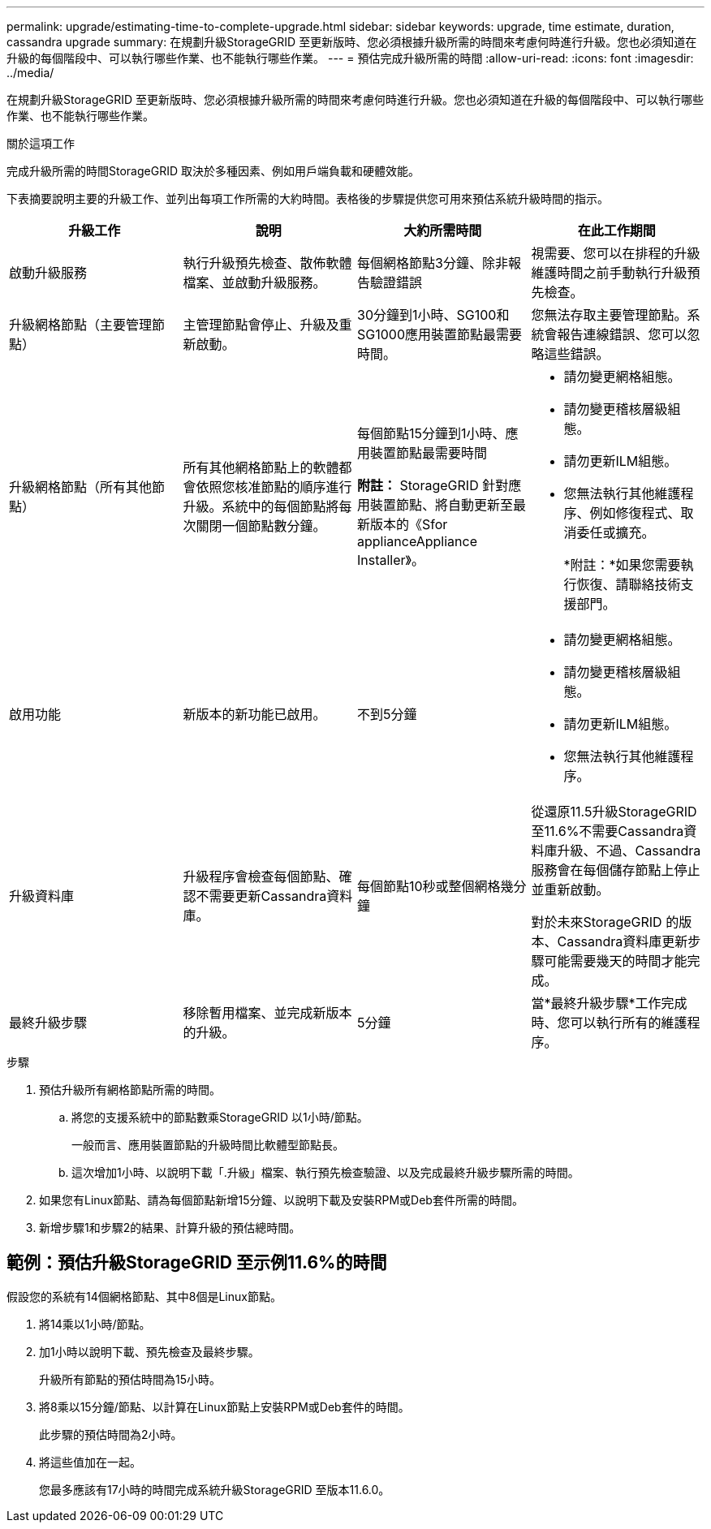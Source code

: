 ---
permalink: upgrade/estimating-time-to-complete-upgrade.html 
sidebar: sidebar 
keywords: upgrade, time estimate, duration, cassandra upgrade 
summary: 在規劃升級StorageGRID 至更新版時、您必須根據升級所需的時間來考慮何時進行升級。您也必須知道在升級的每個階段中、可以執行哪些作業、也不能執行哪些作業。 
---
= 預估完成升級所需的時間
:allow-uri-read: 
:icons: font
:imagesdir: ../media/


[role="lead"]
在規劃升級StorageGRID 至更新版時、您必須根據升級所需的時間來考慮何時進行升級。您也必須知道在升級的每個階段中、可以執行哪些作業、也不能執行哪些作業。

.關於這項工作
完成升級所需的時間StorageGRID 取決於多種因素、例如用戶端負載和硬體效能。

下表摘要說明主要的升級工作、並列出每項工作所需的大約時間。表格後的步驟提供您可用來預估系統升級時間的指示。

[cols="1a,1a,1a,a"]
|===
| 升級工作 | 說明 | 大約所需時間 | 在此工作期間 


 a| 
啟動升級服務
 a| 
執行升級預先檢查、散佈軟體檔案、並啟動升級服務。
 a| 
每個網格節點3分鐘、除非報告驗證錯誤
 a| 
視需要、您可以在排程的升級維護時間之前手動執行升級預先檢查。



 a| 
升級網格節點（主要管理節點）
 a| 
主管理節點會停止、升級及重新啟動。
 a| 
30分鐘到1小時、SG100和SG1000應用裝置節點最需要時間。
 a| 
您無法存取主要管理節點。系統會報告連線錯誤、您可以忽略這些錯誤。



 a| 
升級網格節點（所有其他節點）
 a| 
所有其他網格節點上的軟體都會依照您核准節點的順序進行升級。系統中的每個節點將每次關閉一個節點數分鐘。
 a| 
每個節點15分鐘到1小時、應用裝置節點最需要時間

*附註：* StorageGRID 針對應用裝置節點、將自動更新至最新版本的《Sfor applianceAppliance Installer》。
 a| 
* 請勿變更網格組態。
* 請勿變更稽核層級組態。
* 請勿更新ILM組態。
* 您無法執行其他維護程序、例如修復程式、取消委任或擴充。
+
*附註：*如果您需要執行恢復、請聯絡技術支援部門。





 a| 
啟用功能
 a| 
新版本的新功能已啟用。
 a| 
不到5分鐘
 a| 
* 請勿變更網格組態。
* 請勿變更稽核層級組態。
* 請勿更新ILM組態。
* 您無法執行其他維護程序。




 a| 
升級資料庫
 a| 
升級程序會檢查每個節點、確認不需要更新Cassandra資料庫。
 a| 
每個節點10秒或整個網格幾分鐘
 a| 
從還原11.5升級StorageGRID 至11.6%不需要Cassandra資料庫升級、不過、Cassandra服務會在每個儲存節點上停止並重新啟動。

對於未來StorageGRID 的版本、Cassandra資料庫更新步驟可能需要幾天的時間才能完成。



 a| 
最終升級步驟
 a| 
移除暫用檔案、並完成新版本的升級。
 a| 
5分鐘
 a| 
當*最終升級步驟*工作完成時、您可以執行所有的維護程序。

|===
.步驟
. 預估升級所有網格節點所需的時間。
+
.. 將您的支援系統中的節點數乘StorageGRID 以1小時/節點。
+
一般而言、應用裝置節點的升級時間比軟體型節點長。

.. 這次增加1小時、以說明下載「.升級」檔案、執行預先檢查驗證、以及完成最終升級步驟所需的時間。


. 如果您有Linux節點、請為每個節點新增15分鐘、以說明下載及安裝RPM或Deb套件所需的時間。
. 新增步驟1和步驟2的結果、計算升級的預估總時間。




== 範例：預估升級StorageGRID 至示例11.6%的時間

假設您的系統有14個網格節點、其中8個是Linux節點。

. 將14乘以1小時/節點。
. 加1小時以說明下載、預先檢查及最終步驟。
+
升級所有節點的預估時間為15小時。

. 將8乘以15分鐘/節點、以計算在Linux節點上安裝RPM或Deb套件的時間。
+
此步驟的預估時間為2小時。

. 將這些值加在一起。
+
您最多應該有17小時的時間完成系統升級StorageGRID 至版本11.6.0。


